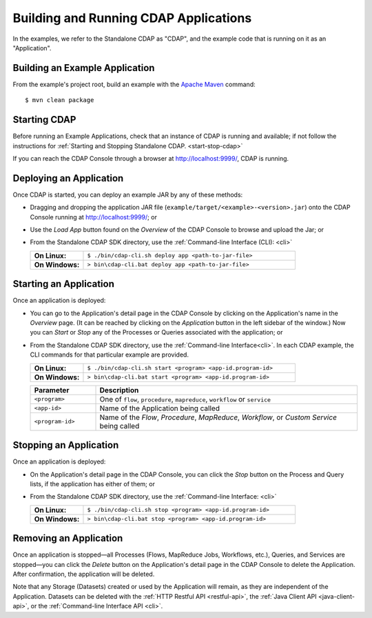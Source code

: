 .. meta::
    :author: Cask Data, Inc.
    :copyright: Copyright © 2014 Cask Data, Inc.

.. _cdap-building-running:

============================================
Building and Running CDAP Applications
============================================

.. highlight:: console

In the examples, we refer to the Standalone CDAP as "CDAP", and the
example code that is running on it as an "Application".


Building an Example Application
----------------------------------

From the example's project root, build an example with the
`Apache Maven <http://maven.apache.org>`__ command::

	$ mvn clean package


Starting CDAP
----------------------------------

Before running an Example Applications, check that an instance of CDAP is running and available; if not
follow the instructions for :ref:`Starting and Stopping Standalone CDAP. <start-stop-cdap>`

If you can reach the CDAP Console through a browser at `http://localhost:9999/ <http://localhost:9999/>`__, CDAP is running.


Deploying an Application
----------------------------------

Once CDAP is started, you can deploy an example JAR by any of these methods:

- Dragging and dropping the application JAR file (``example/target/<example>-<version>.jar``) onto the CDAP Console
  running at `http://localhost:9999/ <http://localhost:9999/>`__; or
- Use the *Load App* button found on the *Overview* of the CDAP Console to browse and upload the Jar; or
- From the Standalone CDAP SDK directory, use the :ref:`Command-line Interface (CLI): <cli>`

  .. list-table::
    :widths: 20 80
    :stub-columns: 1

    * - On Linux:
      - ``$ ./bin/cdap-cli.sh deploy app <path-to-jar-file>``
    * - On Windows:
      - ``> bin\cdap-cli.bat deploy app <path-to-jar-file>``

Starting an Application
----------------------------------

Once an application is deployed:

- You can go to the Application's detail page in the CDAP Console by clicking on the
  Application's name in the *Overview* page. (It can be reached by clicking on the
  *Application* button in the left sidebar of the window.) Now you can *Start* or *Stop* any
  of the Processes or Queries associated with the application; or
- From the Standalone CDAP SDK directory, use the :ref:`Command-line Interface<cli>`.
  In each CDAP example, the CLI commands for that particular example are provided.

  .. list-table::
    :widths: 20 80
    :stub-columns: 1

    * - On Linux:
      - ``$ ./bin/cdap-cli.sh start <program> <app-id.program-id>``
    * - On Windows:
      - ``> bin\cdap-cli.bat start <program> <app-id.program-id>``    

  .. list-table::
    :widths: 20 80
    :header-rows: 1

    * - Parameter
      - Description
    * - ``<program>``
      - One of ``flow``, ``procedure``, ``mapreduce``, ``workflow`` or ``service``
    * - ``<app-id>``
      - Name of the Application being called
    * - ``<program-id>``
      - Name of the *Flow*, *Procedure*, *MapReduce*, *Workflow*, or *Custom Service*
        being called

Stopping an Application
----------------------------------

Once an application is deployed:

- On the Application's detail page in the CDAP Console, you can click the *Stop* button on 
  the Process and Query lists, if the application has either of them; or
- From the Standalone CDAP SDK directory, use the :ref:`Command-line Interface: <cli>`

  .. list-table::
    :widths: 20 80
    :stub-columns: 1

    * - On Linux:
      - ``$ ./bin/cdap-cli.sh stop <program> <app-id.program-id>``
    * - On Windows:
      - ``> bin\cdap-cli.bat stop <program> <app-id.program-id>``

Removing an Application
----------------------------------

Once an application is stopped—all Processes (Flows, MapReduce Jobs, Workflows,
etc.), Queries, and Services are stopped—you can click the *Delete* button on the
Application's detail page in the CDAP Console to delete the Application. After
confirmation, the application will be deleted.

Note that any Storage (Datasets) created or used by the Application will remain, as they
are independent of the Application. Datasets can be deleted with the 
:ref:`HTTP Restful API <restful-api>`, the 
:ref:`Java Client API <java-client-api>`, or the 
:ref:`Command-line Interface API <cli>`.
